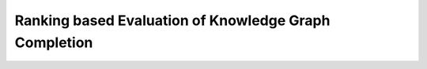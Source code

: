 
Ranking based Evaluation of Knowledge Graph Completion
======================================================
